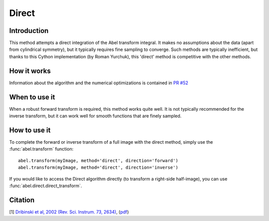 Direct
======
.. _direct:

Introduction
------------

This method attempts a direct integration of the Abel transform integral. It makes no assumptions about the data (apart from cylindrical symmetry), but it typically requires fine sampling to converge. Such methods are typically inefficient, but thanks to this Cython implementation (by Roman Yurchuk), this 'direct' method is competitive with the other methods.


How it works
------------

Information about the algorithm and the numerical optimizations is contained in `PR #52 <https://github.com/PyAbel/PyAbel/pull/52>`_

When to use it
--------------

When a robust forward transform is required, this method works quite well. It is not typically recommended for the inverse transform, but it can work well for smooth functions that are finely sampled.


How to use it
-------------

To complete the forward or inverse transform of a full image with the direct method, simply use the :func:`abel.transform` function: ::

	abel.transform(myImage, method='direct', direction='forward')
	abel.transform(myImage, method='direct', direction='inverse')
	

If you would like to access the Direct algorithm directly (to transform a right-side half-image), you can use :func:`abel.direct.direct_transform`.


Citation
--------
[1] `Dribinski et al, 2002 (Rev. Sci. Instrum. 73, 2634) <http://dx.doi.org/10.1063/1.1482156>`_, (`pdf <http://www-bcf.usc.edu/~reisler/assets/pdf/67.pdf>`_)